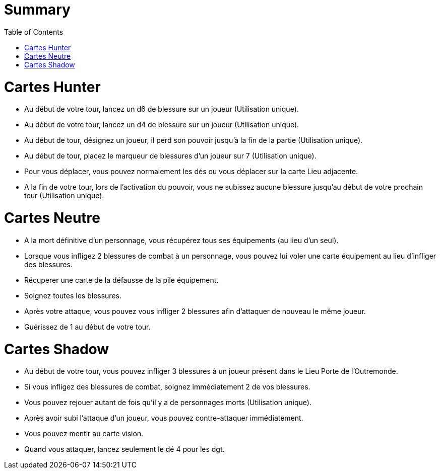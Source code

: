 :experimental:
:source-highlighter: pygments
:data-uri:
:icons: font
:toc:
:numbered:

= Summary

= Cartes Hunter

- Au début de votre tour, lancez un d6 de blessure sur un joueur (Utilisation unique).
- Au début de votre tour, lancez un d4 de blessure sur un joueur (Utilisation unique).
- Au début de tour, désignez un joueur, il perd son pouvoir jusqu'à la fin de la partie (Utilisation unique).
- Au début de tour, placez le marqueur de blessures d'un joueur sur 7 (Utilisation unique).
- Pour vous déplacer, vous pouvez normalement les dés ou vous déplacer sur la carte Lieu adjacente.
- A la fin de votre tour, lors de l'activation du pouvoir, vous ne subissez aucune blessure jusqu'au début de votre prochain tour (Utilisation unique).

= Cartes Neutre

- A la mort définitive d'un personnage, vous récupérez tous ses équipements (au lieu d'un seul).
- Lorsque vous infligez 2 blessures de combat à un personnage, vous pouvez lui voler une carte équipement au lieu d'infliger des blessures.
- Récuperer une carte de la défausse de la pile équipement.
- Soignez toutes les blessures.
- Après votre attaque, vous pouvez vous infliger 2 blessures afin d'attaquer de nouveau le même joueur.
- Guérissez de 1 au début de votre tour.

= Cartes Shadow

- Au début de votre tour, vous pouvez infliger 3 blessures à un joueur présent dans le Lieu Porte de l'Outremonde.
- Si vous infligez des blessures de combat, soignez immédiatement 2 de vos blessures.
- Vous pouvez rejouer autant de fois qu'il y a de personnages morts (Utilisation unique).
- Après avoir subi l'attaque d'un joueur, vous pouvez contre-attaquer immédiatement.
- Vous pouvez mentir au carte vision.
- Quand vous attaquer, lancez seulement le dé 4 pour les dgt.
